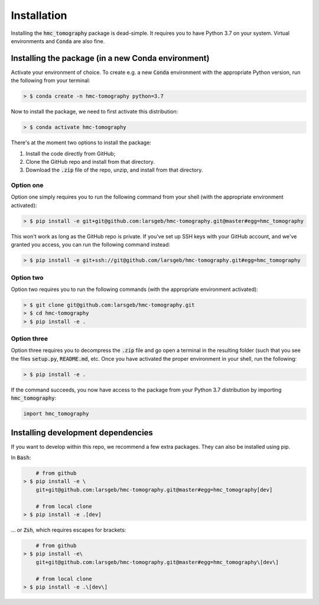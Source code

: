 Installation
============

Installing the :code:`hmc_tomography` package is dead-simple. It requires you to have 
Python 3.7 on your system. Virtual environments and :code:`Conda` are also fine. 

Installing the package (in a new Conda environment)
***************************************************

Activate your environment of choice. To create e.g. a new :code:`Conda` environment with the
appropriate Python version, run the following from your terminal:

.. code-block:: bash    
    
    > $ conda create -n hmc-tomography python=3.7

Now to install the package, we need to first activate this distribution:

.. code-block:: bash    
    
    > $ conda activate hmc-tomography

There's at the moment two options to install the package:
    
1. Install the code directly from GitHub;
2. Clone the GitHub repo and install from that directory.
3. Download the :code:`.zip` file of the repo, unzip, and install from that directory.


Option one
^^^^^^^^^^

Option one simply requires you to run the following command from your shell (with the
appropriate environment activated):

.. code-block:: bash    
    
    > $ pip install -e git+git@github.com:larsgeb/hmc-tomography.git@master#egg=hmc_tomography

This won't work as long as the GitHub repo is private. If you've set up SSH keys with 
your GitHub account, and we've granted you access, you can run the following command 
instead:

.. code-block:: bash    

    > $ pip install -e git+ssh://git@github.com/larsgeb/hmc-tomography.git#egg=hmc_tomography

Option two
^^^^^^^^^^

Option two requires you to run the following commands (with the appropriate environment
activated):

.. code-block:: bash    
    
    > $ git clone git@github.com:larsgeb/hmc-tomography.git
    > $ cd hmc-tomography
    > $ pip install -e .

Option three
^^^^^^^^^^^^

Option three requires you to decompress the :code:`.zip` file and go open a terminal in 
the resulting folder (such that you see the files :code:`setup.py`, :code:`README.md`, 
etc. Once you have activated the proper environment in your shell, run the following:

.. code-block:: bash    
    
    > $ pip install -e .

If the command succeeds, you now have access to the package from your Python 3.7 
distribution by importing :code:`hmc_tomography`:

.. code-block:: python

    import hmc_tomography

Installing development dependencies
***********************************

If you want to develop within this repo, we recommend a few extra packages. They can 
also be installed using pip.

In :code:`Bash`:

.. code-block:: bash    
    
        # from github
    > $ pip install -e \ 
        git+git@github.com:larsgeb/hmc-tomography.git@master#egg=hmc_tomography[dev]
    
        # from local clone
    > $ pip install -e .[dev] 

... or :code:`Zsh`, which requires escapes for brackets:

.. code-block:: bash    
    
        # from github
    > $ pip install -e\ 
        git+git@github.com:larsgeb/hmc-tomography.git@master#egg=hmc_tomography\[dev\] 
    
        # from local clone
    > $ pip install -e .\[dev\] 

